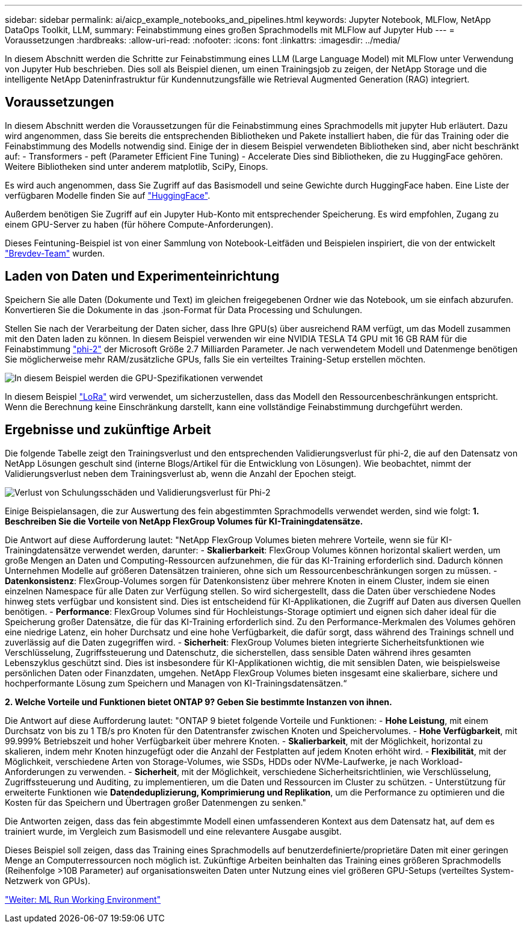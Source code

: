 ---
sidebar: sidebar 
permalink: ai/aicp_example_notebooks_and_pipelines.html 
keywords: Jupyter Notebook, MLFlow, NetApp DataOps Toolkit, LLM, 
summary: Feinabstimmung eines großen Sprachmodells mit MLFlow auf Jupyter Hub 
---
= Voraussetzungen
:hardbreaks:
:allow-uri-read: 
:nofooter: 
:icons: font
:linkattrs: 
:imagesdir: ../media/


[role="lead"]
In diesem Abschnitt werden die Schritte zur Feinabstimmung eines LLM (Large Language Model) mit MLFlow unter Verwendung von Jupyter Hub beschrieben. Dies soll als Beispiel dienen, um einen Trainingsjob zu zeigen, der NetApp Storage und die intelligente NetApp Dateninfrastruktur für Kundennutzungsfälle wie Retrieval Augmented Generation (RAG) integriert.



== Voraussetzungen

In diesem Abschnitt werden die Voraussetzungen für die Feinabstimmung eines Sprachmodells mit jupyter Hub erläutert. Dazu wird angenommen, dass Sie bereits die entsprechenden Bibliotheken und Pakete installiert haben, die für das Training oder die Feinabstimmung des Modells notwendig sind. Einige der in diesem Beispiel verwendeten Bibliotheken sind, aber nicht beschränkt auf: - Transformers - peft (Parameter Efficient Fine Tuning) - Accelerate Dies sind Bibliotheken, die zu HuggingFace gehören. Weitere Bibliotheken sind unter anderem matplotlib, SciPy, Einops.

Es wird auch angenommen, dass Sie Zugriff auf das Basismodell und seine Gewichte durch HuggingFace haben. Eine Liste der verfügbaren Modelle finden Sie auf https://huggingface.co/models["HuggingFace"].

Außerdem benötigen Sie Zugriff auf ein Jupyter Hub-Konto mit entsprechender Speicherung. Es wird empfohlen, Zugang zu einem GPU-Server zu haben (für höhere Compute-Anforderungen).

Dieses Feintuning-Beispiel ist von einer Sammlung von Notebook-Leitfäden und Beispielen inspiriert, die von der entwickelt https://github.com/brevdev/notebooks["Brevdev-Team"] wurden.



== Laden von Daten und Experimenteinrichtung

Speichern Sie alle Daten (Dokumente und Text) im gleichen freigegebenen Ordner wie das Notebook, um sie einfach abzurufen. Konvertieren Sie die Dokumente in das .json-Format für Data Processing und Schulungen.

Stellen Sie nach der Verarbeitung der Daten sicher, dass Ihre GPU(s) über ausreichend RAM verfügt, um das Modell zusammen mit den Daten laden zu können. In diesem Beispiel verwenden wir eine NVIDIA TESLA T4 GPU mit 16 GB RAM für die Feinabstimmung https://huggingface.co/microsoft/phi-2["phi-2"] der Microsoft Größe 2.7 Milliarden Parameter. Je nach verwendetem Modell und Datenmenge benötigen Sie möglicherweise mehr RAM/zusätzliche GPUs, falls Sie ein verteiltes Training-Setup erstellen möchten.

image:tesla-t4.png["In diesem Beispiel werden die GPU-Spezifikationen verwendet"]

In diesem Beispiel https://huggingface.co/docs/diffusers/main/en/training/lora["LoRa"] wird verwendet, um sicherzustellen, dass das Modell den Ressourcenbeschränkungen entspricht. Wenn die Berechnung keine Einschränkung darstellt, kann eine vollständige Feinabstimmung durchgeführt werden.



== Ergebnisse und zukünftige Arbeit

Die folgende Tabelle zeigt den Trainingsverlust und den entsprechenden Validierungsverlust für phi-2, die auf den Datensatz von NetApp Lösungen geschult sind (interne Blogs/Artikel für die Entwicklung von Lösungen). Wie beobachtet, nimmt der Validierungsverlust neben dem Trainingsverlust ab, wenn die Anzahl der Epochen steigt.

image:phi2-results.png["Verlust von Schulungsschäden und Validierungsverlust für Phi-2"]

Einige Beispielansagen, die zur Auswertung des fein abgestimmten Sprachmodells verwendet werden, sind wie folgt: *1. Beschreiben Sie die Vorteile von NetApp FlexGroup Volumes für KI-Trainingdatensätze.*

Die Antwort auf diese Aufforderung lautet: "NetApp FlexGroup Volumes bieten mehrere Vorteile, wenn sie für KI-Trainingdatensätze verwendet werden, darunter: - *Skalierbarkeit*: FlexGroup Volumes können horizontal skaliert werden, um große Mengen an Daten und Computing-Ressourcen aufzunehmen, die für das KI-Training erforderlich sind. Dadurch können Unternehmen Modelle auf größeren Datensätzen trainieren, ohne sich um Ressourcenbeschränkungen sorgen zu müssen. - *Datenkonsistenz*: FlexGroup-Volumes sorgen für Datenkonsistenz über mehrere Knoten in einem Cluster, indem sie einen einzelnen Namespace für alle Daten zur Verfügung stellen. So wird sichergestellt, dass die Daten über verschiedene Nodes hinweg stets verfügbar und konsistent sind. Dies ist entscheidend für KI-Applikationen, die Zugriff auf Daten aus diversen Quellen benötigen. - *Performance*: FlexGroup Volumes sind für Hochleistungs-Storage optimiert und eignen sich daher ideal für die Speicherung großer Datensätze, die für das KI-Training erforderlich sind. Zu den Performance-Merkmalen des Volumes gehören eine niedrige Latenz, ein hoher Durchsatz und eine hohe Verfügbarkeit, die dafür sorgt, dass während des Trainings schnell und zuverlässig auf die Daten zugegriffen wird. - *Sicherheit*: FlexGroup Volumes bieten integrierte Sicherheitsfunktionen wie Verschlüsselung, Zugriffssteuerung und Datenschutz, die sicherstellen, dass sensible Daten während ihres gesamten Lebenszyklus geschützt sind. Dies ist insbesondere für KI-Applikationen wichtig, die mit sensiblen Daten, wie beispielsweise persönlichen Daten oder Finanzdaten, umgehen. NetApp FlexGroup Volumes bieten insgesamt eine skalierbare, sichere und hochperformante Lösung zum Speichern und Managen von KI-Trainingsdatensätzen.“

*2. Welche Vorteile und Funktionen bietet ONTAP 9? Geben Sie bestimmte Instanzen von ihnen.*

Die Antwort auf diese Aufforderung lautet: "ONTAP 9 bietet folgende Vorteile und Funktionen: - *Hohe Leistung*, mit einem Durchsatz von bis zu 1 TB/s pro Knoten für den Datentransfer zwischen Knoten und Speichervolumes. - *Hohe Verfügbarkeit*, mit 99.999% Betriebszeit und hoher Verfügbarkeit über mehrere Knoten. - *Skalierbarkeit*, mit der Möglichkeit, horizontal zu skalieren, indem mehr Knoten hinzugefügt oder die Anzahl der Festplatten auf jedem Knoten erhöht wird. - *Flexibilität*, mit der Möglichkeit, verschiedene Arten von Storage-Volumes, wie SSDs, HDDs oder NVMe-Laufwerke, je nach Workload-Anforderungen zu verwenden. - *Sicherheit*, mit der Möglichkeit, verschiedene Sicherheitsrichtlinien, wie Verschlüsselung, Zugriffssteuerung und Auditing, zu implementieren, um die Daten und Ressourcen im Cluster zu schützen. - Unterstützung für erweiterte Funktionen wie *Datendeduplizierung, Komprimierung und Replikation*, um die Performance zu optimieren und die Kosten für das Speichern und Übertragen großer Datenmengen zu senken."

Die Antworten zeigen, dass das fein abgestimmte Modell einen umfassenderen Kontext aus dem Datensatz hat, auf dem es trainiert wurde, im Vergleich zum Basismodell und eine relevantere Ausgabe ausgibt.

Dieses Beispiel soll zeigen, dass das Training eines Sprachmodells auf benutzerdefinierte/proprietäre Daten mit einer geringen Menge an Computerressourcen noch möglich ist. Zukünftige Arbeiten beinhalten das Training eines größeren Sprachmodells (Reihenfolge >10B Parameter) auf organisationsweiten Daten unter Nutzung eines viel größeren GPU-Setups (verteiltes System-Netzwerk von GPUs).

link:mlrun_configure_working_environment.adoc["Weiter: ML Run Working Environment"]
